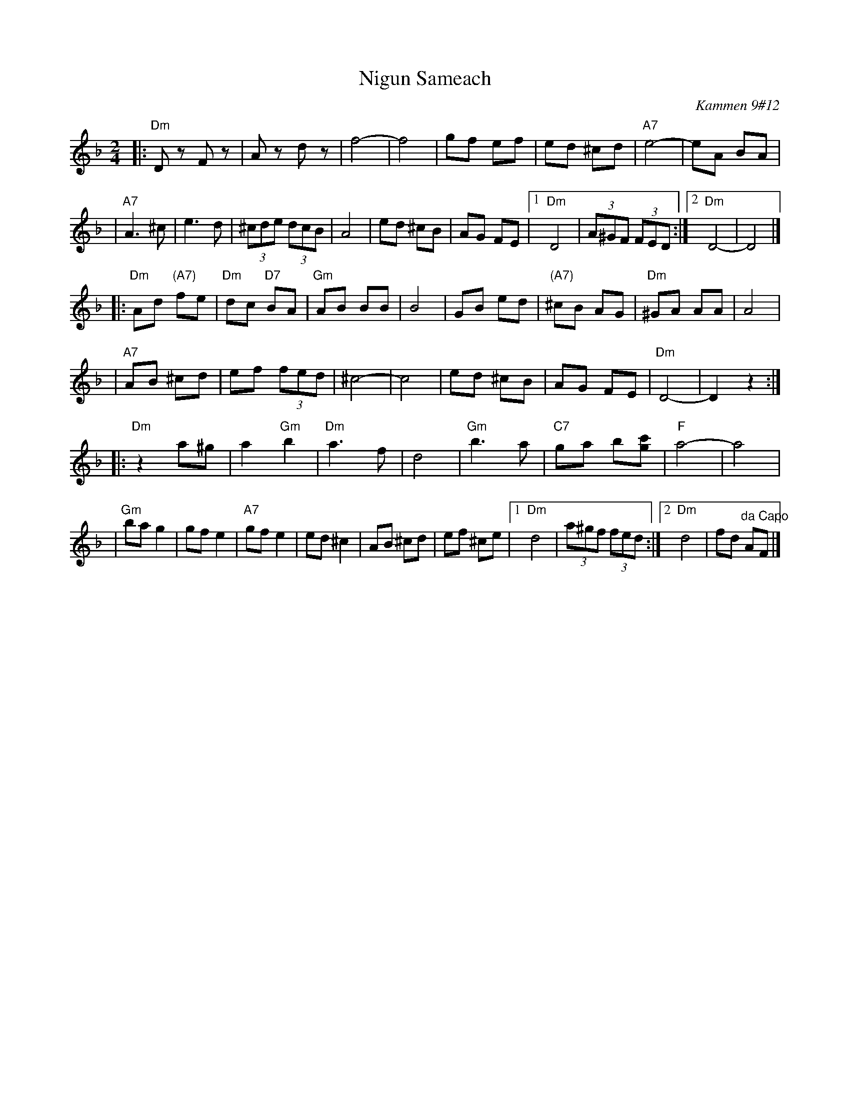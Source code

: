 X: 408
T: Nigun Sameach
R: bulgar, freylach
O: Kammen 9#12
B: Kammen 9#12
M: 2/4
L: 1/8
K: Dm
|: "Dm"Dz Fz | Az dz | f4- | f4 \
| gf ef | ed ^cd | "A7"e4- | eA BA |
| "A7"A3 ^c| e3 d | (3^cde (3dcB | A4 | ed ^cB \
| AG FE |1 "Dm"D4 | (3A^GF (3FED :|2 "Dm"D4- | D4 |]
|: "Dm"Ad "(A7)"fe | "Dm"dc "D7"BA | "Gm"AB BB | B4 \
| GB ed | "(A7)"^cB AG | "Dm"^GA AA | A4 |
| "A7"AB ^cd | ef (3fed | ^c4- | c4 \
| ed ^cB | AG FE | "Dm"D4- | D2 z2 :|
|: "Dm"z2 a^g | a2 "Gm"b2 | "Dm"a3 f | d4 \
| "Gm"b3 a | "C7"ga b[c'g] | "F"a4- | a4 |
| "Gm"ba g2  | gf e2 | "A7"gf e2 |  ed ^c2 \
| AB ^cd | ef  ^ce |1 "Dm"d4 | (3a^gf (3fed :|2 "Dm"d4 | fd "^da Capo"AF |]
